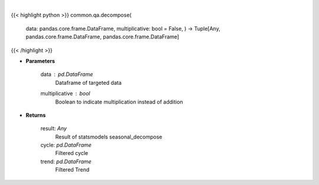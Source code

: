 .. role:: python(code)
    :language: python
    :class: highlight

|

.. raw:: html

    <h3>
    > Perform seasonal decomposition
    </h3>

{{< highlight python >}}
common.qa.decompose(
    data: pandas.core.frame.DataFrame,
    multiplicative: bool = False,
    ) -> Tuple[Any, pandas.core.frame.DataFrame, pandas.core.frame.DataFrame]
{{< /highlight >}}

* **Parameters**

    data : *pd.DataFrame*
        Dataframe of targeted data
    multiplicative : *bool*
        Boolean to indicate multiplication instead of addition

    
* **Returns**

    result: *Any*
        Result of statsmodels seasonal\_decompose
    cycle: *pd.DataFrame*
        Filtered cycle
    trend: *pd.DataFrame*
        Filtered Trend
    